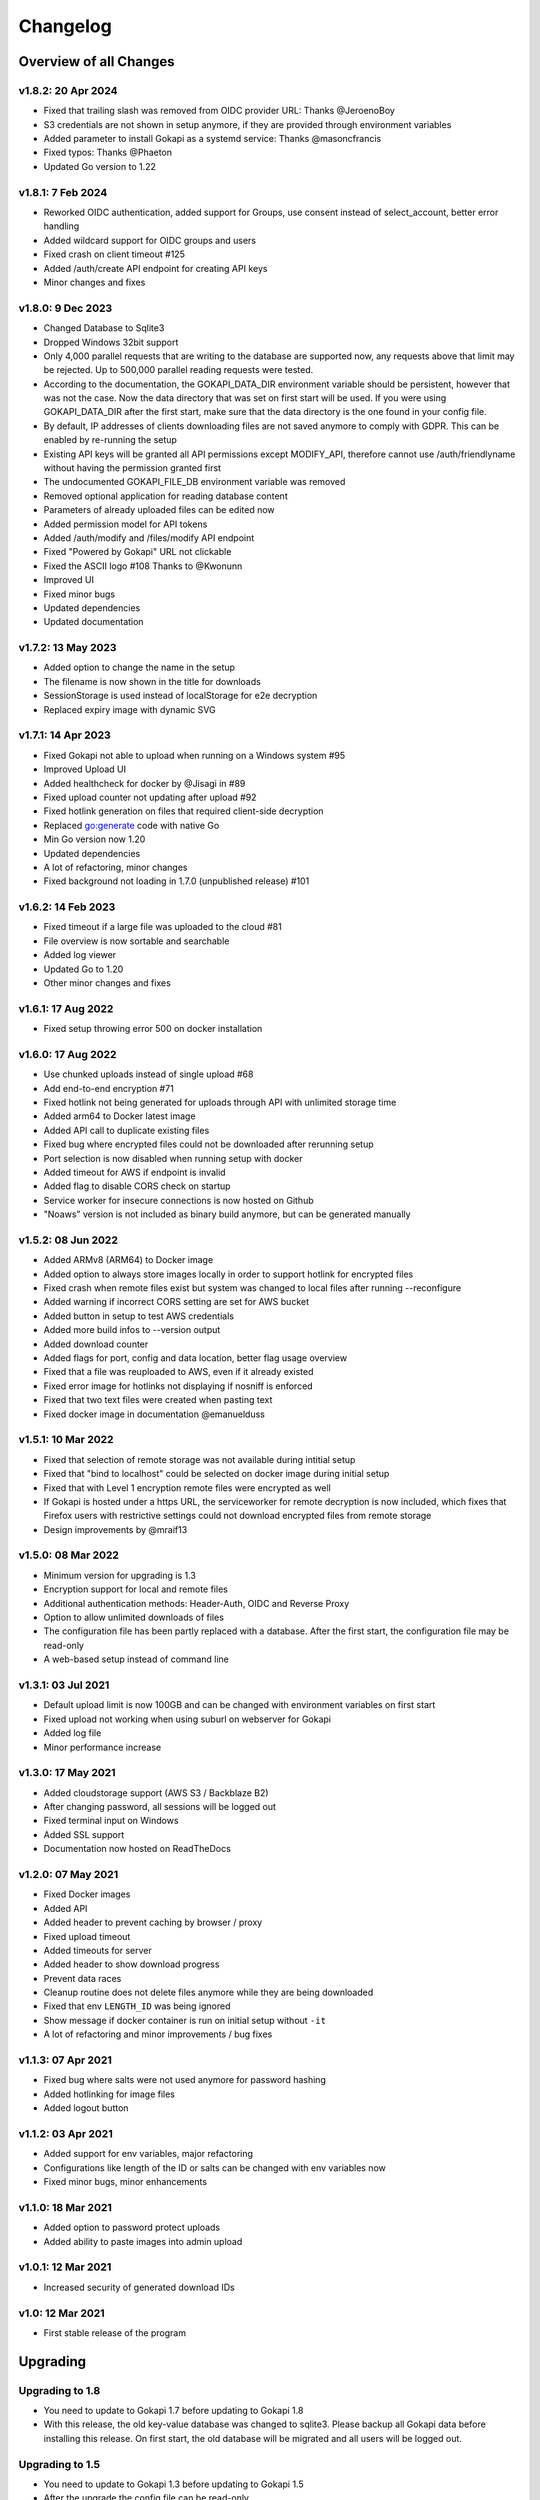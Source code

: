 .. _changelog:


Changelog
=========

Overview of all Changes
-----------------------

v1.8.2: 20 Apr 2024
^^^^^^^^^^^^^^^^^^^^^^^^^^^^^^^^^^^^^^

* Fixed that trailing slash was removed from OIDC provider URL: Thanks @JeroenoBoy
* S3 credentials are not shown in setup anymore, if they are provided through environment variables
* Added parameter to install Gokapi as a systemd service: Thanks @masoncfrancis
* Fixed typos: Thanks @Phaeton
* Updated Go version to 1.22


v1.8.1: 7 Feb 2024
^^^^^^^^^^^^^^^^^^^^^^^^^^^^^^^^^^^^^^

* Reworked OIDC authentication, added support for Groups, use consent instead of select_account, better error handling
* Added wildcard support for OIDC groups and users
* Fixed crash on client timeout #125
* Added /auth/create API endpoint for creating API keys
* Minor changes and fixes


v1.8.0: 9 Dec 2023
^^^^^^^^^^^^^^^^^^^^^^^^^^^^^^^^^^^^^^
* Changed Database to Sqlite3
* Dropped Windows 32bit support
* Only 4,000 parallel requests that are writing to the database are supported now, any requests above that limit may be rejected. Up to 500,000 parallel reading requests were tested.
* According to the documentation, the GOKAPI_DATA_DIR environment variable should be persistent, however that was not the case. Now the data directory that was set on first start will be used. If you were using GOKAPI_DATA_DIR after the first start, make sure that the data directory is the one found in your config file.
* By default, IP addresses of clients downloading files are not saved anymore to comply with GDPR. This can be enabled by re-running the setup
* Existing API keys will be granted all API permissions except MODIFY_API, therefore cannot use /auth/friendlyname without having the permission granted first
* The undocumented GOKAPI_FILE_DB environment variable was removed
* Removed optional application for reading database content
* Parameters of already uploaded files can be edited now
* Added permission model for API tokens
* Added /auth/modify and /files/modify API endpoint
* Fixed "Powered by Gokapi" URL not clickable
* Fixed the ASCII logo #108 Thanks to @Kwonunn
* Improved UI
* Fixed minor bugs
* Updated dependencies
* Updated documentation


v1.7.2: 13 May 2023
^^^^^^^^^^^^^^^^^^^^^^^^^^^^^^^^^^^^^^
* Added option to change the name in the setup
* The filename is now shown in the title for downloads
* SessionStorage is used instead of localStorage for e2e decryption
* Replaced expiry image with dynamic SVG


v1.7.1: 14 Apr 2023
^^^^^^^^^^^^^^^^^^^^^^^^^^^^^^^^^^^^^^
* Fixed Gokapi not able to upload when running on a Windows system #95
* Improved Upload UI
* Added healthcheck for docker by @Jisagi in #89
* Fixed upload counter not updating after upload #92
* Fixed hotlink generation on files that required client-side decryption
* Replaced go:generate code with native Go
* Min Go version now 1.20
* Updated dependencies
* A lot of refactoring, minor changes
* Fixed background not loading in 1.7.0 (unpublished release) #101

v1.6.2: 14 Feb 2023
^^^^^^^^^^^^^^^^^^^^^^^^^^^^^^^^^^^^^^
* Fixed timeout if a large file was uploaded to the cloud #81
* File overview is now sortable and searchable
* Added log viewer
* Updated Go to 1.20
* Other minor changes and fixes

v1.6.1: 17 Aug 2022
^^^^^^^^^^^^^^^^^^^^^^^^^^^^^^^^^^^^^^
* Fixed setup throwing error 500 on docker installation


v1.6.0: 17 Aug 2022
^^^^^^^^^^^^^^^^^^^^^^^^^^^^^^^^^^^^^^
* Use chunked uploads instead of single upload #68
* Add end-to-end encryption #71
* Fixed hotlink not being generated for uploads through API with unlimited storage time
* Added arm64 to Docker latest image
* Added API call to duplicate existing files
* Fixed bug where encrypted files could not be downloaded after rerunning setup
* Port selection is now disabled when running setup with docker
* Added timeout for AWS if endpoint is invalid
* Added flag to disable CORS check on startup
* Service worker for insecure connections is now hosted on Github
* "Noaws" version is not included as binary build anymore, but can be generated manually


v1.5.2: 08 Jun 2022
^^^^^^^^^^^^^^^^^^^^^^^^^^^^^^^^^^^^^^
* Added ARMv8 (ARM64) to Docker image
* Added option to always store images locally in order to support hotlink for encrypted files
* Fixed crash when remote files exist but system was changed to local files after running --reconfigure
* Added warning if incorrect CORS setting are set for AWS bucket
* Added button in setup to test AWS credentials
* Added more build infos to --version output
* Added download counter
* Added flags for port, config and data location, better flag usage overview
* Fixed that a file was reuploaded to AWS, even if it already existed
* Fixed error image for hotlinks not displaying if nosniff is enforced
* Fixed that two text files were created when pasting text
* Fixed docker image in documentation @emanuelduss

v1.5.1: 10 Mar 2022
^^^^^^^^^^^^^^^^^^^^^^^^^^^^^^^^^^^^^^
* Fixed that selection of remote storage was not available during intitial setup
* Fixed that "bind to localhost" could be selected on docker image during initial setup
* Fixed that with Level 1 encryption remote files were encrypted as well
* If Gokapi is hosted under a https URL, the serviceworker for remote decryption is now included, which fixes that Firefox users with restrictive settings could not download encrypted files from remote storage
* Design improvements by @mraif13


v1.5.0: 08 Mar 2022
^^^^^^^^^^^^^^^^^^^^^^^^^^^^^^^^^^^^^^
* Minimum version for upgrading is 1.3
* Encryption support for local and remote files
* Additional authentication methods: Header-Auth, OIDC and Reverse Proxy
* Option to allow unlimited downloads of files
* The configuration file has been partly replaced with a database. After the first start, the configuration file may be read-only
* A web-based setup instead of command line


v1.3.1: 03 Jul 2021
^^^^^^^^^^^^^^^^^^^^^^^^^^^^^^^^^^^^^^
* Default upload limit is now 100GB and can be changed with environment variables on first start
* Fixed upload not working when using suburl on webserver for Gokapi
* Added log file
* Minor performance increase

v1.3.0: 17 May 2021
^^^^^^^^^^^^^^^^^^^^^^^^^^^^^^^^^^^^^^

* Added cloudstorage support (AWS S3 / Backblaze B2)
* After changing password, all sessions will be logged out
* Fixed terminal input on Windows
* Added SSL support
* Documentation now hosted on ReadTheDocs

v1.2.0: 07 May 2021
^^^^^^^^^^^^^^^^^^^^^^^^^^^^^^^^^^^^^^

* Fixed Docker images
* Added API
* Added header to prevent caching by browser / proxy
* Fixed upload timeout
* Added timeouts for server
* Added header to show download progress
* Prevent data races
* Cleanup routine does not delete files anymore while they are being downloaded
* Fixed that env ``LENGTH_ID`` was being ignored
* Show message if docker container is run on initial setup without ``-it``
* A lot of refactoring and minor improvements / bug fixes

v1.1.3: 07 Apr 2021
^^^^^^^^^^^^^^^^^^^^^^^^^^^^^^^^^^^^^^

* Fixed bug where salts were not used anymore for password hashing
* Added hotlinking for image files
* Added logout button

v1.1.2: 03 Apr 2021
^^^^^^^^^^^^^^^^^^^^^^^^^^^^^^^^^^^^^^

* Added support for env variables, major refactoring
* Configurations like length of the ID or salts can be changed with env variables now
* Fixed minor bugs, minor enhancements

v1.1.0: 18 Mar 2021
^^^^^^^^^^^^^^^^^^^^^^^^^^^^^^^^^^^^^^

* Added option to password protect uploads
* Added ability to paste images into admin upload


v1.0.1: 12 Mar 2021
^^^^^^^^^^^^^^^^^^^^^^^^^^^^^^^^^^^^^^

* Increased security of generated download IDs


v1.0: 12 Mar 2021
^^^^^^^^^^^^^^^^^^^^^^^^^^^^^^^^^^^^^^

* First stable release of the program


Upgrading
-----------------------

Upgrading to 1.8
^^^^^^^^^^^^^^^^^^

* You need to update to Gokapi 1.7 before updating to Gokapi 1.8
* With this release, the old key-value database was changed to sqlite3. Please backup all Gokapi data before installing this release. On first start, the old database will be migrated and all users will be logged out. 

Upgrading to 1.5
^^^^^^^^^^^^^^^^^^

* You need to update to Gokapi 1.3 before updating to Gokapi 1.5
* After the upgrade the config file can be read-only
* Initial setup has to be done through a web interface now, setting Gokapi up through env variables is not possible anymore
* If you would like to use new features like a different authentication method, please run Gokapi with the parameter ``--reconfigure`` to open the setup  
* If you set the length of the file ID to 80 or more, you need to delete all files before running this update

Upgrading to 1.3
^^^^^^^^^^^^^^^^^^

* If you would like to use native SSL, please pass the environment variable ``GOKAPI_USE_SSL`` on first start after the update or manually edit the configuration file
* AWS S3 and Backblaze B2 can now be used instead of local storage! Please refer to the documentation on how to set it up.
